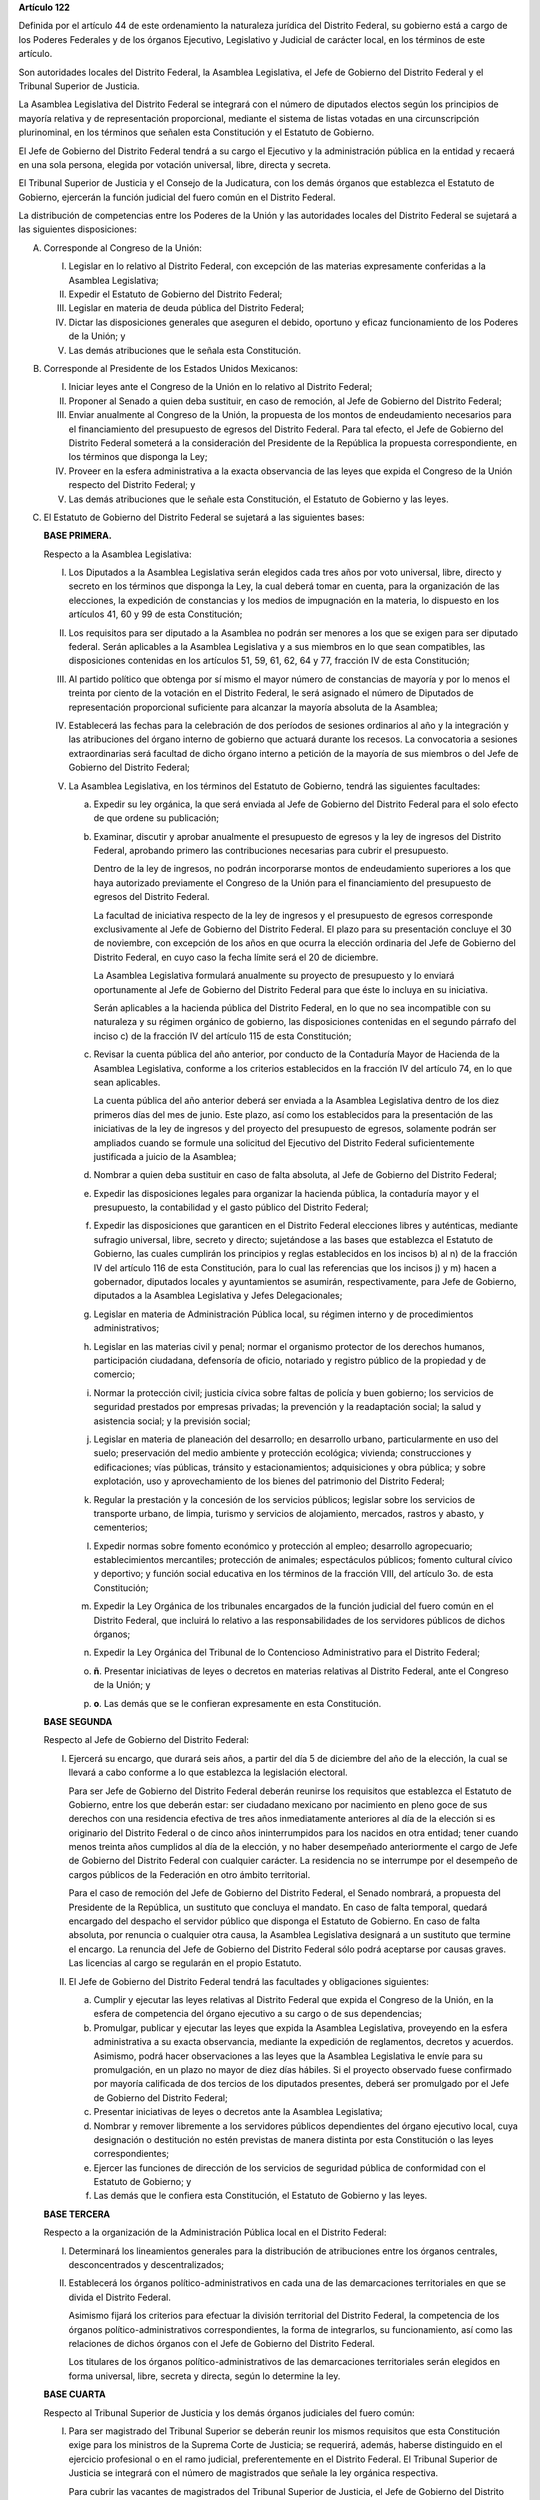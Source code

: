 **Artículo 122**

Definida por el artículo 44 de este ordenamiento la naturaleza jurídica
del Distrito Federal, su gobierno está a cargo de los Poderes Federales
y de los órganos Ejecutivo, Legislativo y Judicial de carácter local, en
los términos de este artículo.

Son autoridades locales del Distrito Federal, la Asamblea Legislativa,
el Jefe de Gobierno del Distrito Federal y el Tribunal Superior de
Justicia.

La Asamblea Legislativa del Distrito Federal se integrará con el número
de diputados electos según los principios de mayoría relativa y de
representación proporcional, mediante el sistema de listas votadas en
una circunscripción plurinominal, en los términos que señalen esta
Constitución y el Estatuto de Gobierno.

El Jefe de Gobierno del Distrito Federal tendrá a su cargo el Ejecutivo
y la administración pública en la entidad y recaerá en una sola persona,
elegida por votación universal, libre, directa y secreta.

El Tribunal Superior de Justicia y el Consejo de la Judicatura, con los
demás órganos que establezca el Estatuto de Gobierno, ejercerán la
función judicial del fuero común en el Distrito Federal.

La distribución de competencias entre los Poderes de la Unión y las
autoridades locales del Distrito Federal se sujetará a las siguientes
disposiciones:

A. Corresponde al Congreso de la Unión:

   I. Legislar en lo relativo al Distrito Federal, con excepción de las
      materias expresamente conferidas a la Asamblea Legislativa;

   II. Expedir el Estatuto de Gobierno del Distrito Federal;

   III. Legislar en materia de deuda pública del Distrito Federal;

   IV. Dictar las disposiciones generales que aseguren el debido,
       oportuno y eficaz funcionamiento de los Poderes de la Unión; y

   V. Las demás atribuciones que le señala esta Constitución.

B. Corresponde al Presidente de los Estados Unidos Mexicanos:

   I. Iniciar leyes ante el Congreso de la Unión en lo relativo al
      Distrito Federal;

   II. Proponer al Senado a quien deba sustituir, en caso de remoción,
       al Jefe de Gobierno del Distrito Federal;

   III. Enviar anualmente al Congreso de la Unión, la propuesta de los
        montos de endeudamiento necesarios para el financiamiento del
        presupuesto de egresos del Distrito Federal. Para tal efecto, el
        Jefe de Gobierno del Distrito Federal someterá a la
        consideración del Presidente de la República la propuesta
        correspondiente, en los términos que disponga la Ley;

   IV. Proveer en la esfera administrativa a la exacta observancia de
       las leyes que expida el Congreso de la Unión respecto del
       Distrito Federal; y

   V. Las demás atribuciones que le señale esta Constitución, el
      Estatuto de Gobierno y las leyes.

C. El Estatuto de Gobierno del Distrito Federal se sujetará a las
   siguientes bases:

   **BASE PRIMERA.**

   Respecto a la Asamblea Legislativa:

   I. Los Diputados a la Asamblea Legislativa serán elegidos cada tres
      años por voto universal, libre, directo y secreto en los términos
      que disponga la Ley, la cual deberá tomar en cuenta, para la
      organización de las elecciones, la expedición de constancias y los
      medios de impugnación en la materia, lo dispuesto en los artículos
      41, 60 y 99 de esta Constitución;

   II. Los requisitos para ser diputado a la Asamblea no podrán ser
       menores a los que se exigen para ser diputado federal. Serán
       aplicables a la Asamblea Legislativa y a sus miembros en lo que
       sean compatibles, las disposiciones contenidas en los artículos
       51, 59, 61, 62, 64 y 77, fracción IV de esta Constitución;

   III. Al partido político que obtenga por sí mismo el mayor número de
        constancias de mayoría y por lo menos el treinta por ciento de
        la votación en el Distrito Federal, le será asignado el número
        de Diputados de representación proporcional suficiente para
        alcanzar la mayoría absoluta de la Asamblea;

   IV. Establecerá las fechas para la celebración de dos períodos de
       sesiones ordinarios al año y la integración y las atribuciones
       del órgano interno de gobierno que actuará durante los
       recesos. La convocatoria a sesiones extraordinarias será facultad
       de dicho órgano interno a petición de la mayoría de sus miembros
       o del Jefe de Gobierno del Distrito Federal;

   V. La Asamblea Legislativa, en los términos del Estatuto de Gobierno,
      tendrá las siguientes facultades:

      a. Expedir su ley orgánica, la que será enviada al Jefe de
         Gobierno del Distrito Federal para el solo efecto de que ordene
         su publicación;

      b. Examinar, discutir y aprobar anualmente el presupuesto de
         egresos y la ley de ingresos del Distrito Federal, aprobando
         primero las contribuciones necesarias para cubrir el
         presupuesto.

         Dentro de la ley de ingresos, no podrán incorporarse montos de
         endeudamiento superiores a los que haya autorizado previamente
         el Congreso de la Unión para el financiamiento del presupuesto
         de egresos del Distrito Federal.

         La facultad de iniciativa respecto de la ley de ingresos y el
         presupuesto de egresos corresponde exclusivamente al Jefe de
         Gobierno del Distrito Federal. El plazo para su presentación
         concluye el 30 de noviembre, con excepción de los años en que
         ocurra la elección ordinaria del Jefe de Gobierno del Distrito
         Federal, en cuyo caso la fecha límite será el 20 de diciembre.

         La Asamblea Legislativa formulará anualmente su proyecto de
         presupuesto y lo enviará oportunamente al Jefe de Gobierno del
         Distrito Federal para que éste lo incluya en su iniciativa.

         Serán aplicables a la hacienda pública del Distrito Federal, en
         lo que no sea incompatible con su naturaleza y su régimen
         orgánico de gobierno, las disposiciones contenidas en el
         segundo párrafo del inciso c) de la fracción IV del artículo
         115 de esta Constitución;

      c. Revisar la cuenta pública del año anterior, por conducto de la
         Contaduría Mayor de Hacienda de la Asamblea Legislativa,
         conforme a los criterios establecidos en la fracción IV del
         artículo 74, en lo que sean aplicables.

         La cuenta pública del año anterior deberá ser enviada a la
         Asamblea Legislativa dentro de los diez primeros días del mes
         de junio. Este plazo, así como los establecidos para la
         presentación de las iniciativas de la ley de ingresos y del
         proyecto del presupuesto de egresos, solamente podrán ser
         ampliados cuando se formule una solicitud del Ejecutivo del
         Distrito Federal suficientemente justificada a juicio de la
         Asamblea;

      d. Nombrar a quien deba sustituir en caso de falta absoluta, al
         Jefe de Gobierno del Distrito Federal;

      e. Expedir las disposiciones legales para organizar la hacienda
         pública, la contaduría mayor y el presupuesto, la contabilidad
         y el gasto público del Distrito Federal;

      f. Expedir las disposiciones que garanticen en el Distrito Federal
         elecciones libres y auténticas, mediante sufragio universal,
         libre, secreto y directo; sujetándose a las bases que
         establezca el Estatuto de Gobierno, las cuales cumplirán los
         principios y reglas establecidos en los incisos b) al n) de la
         fracción IV del artículo 116 de esta Constitución, para lo cual
         las referencias que los incisos j) y m) hacen a gobernador,
         diputados locales y ayuntamientos se asumirán, respectivamente,
         para Jefe de Gobierno, diputados a la Asamblea Legislativa y
         Jefes Delegacionales;

      g. Legislar en materia de Administración Pública local, su régimen
         interno y de procedimientos administrativos;

      h. Legislar en las materias civil y penal; normar el organismo
         protector de los derechos humanos, participación ciudadana,
         defensoría de oficio, notariado y registro público de la
         propiedad y de comercio;

      i. Normar la protección civil; justicia cívica sobre faltas de
         policía y buen gobierno; los servicios de seguridad prestados
         por empresas privadas; la prevención y la readaptación social;
         la salud y asistencia social; y la previsión social;

      j. Legislar en materia de planeación del desarrollo; en desarrollo
         urbano, particularmente en uso del suelo; preservación del
         medio ambiente y protección ecológica; vivienda; construcciones
         y edificaciones; vías públicas, tránsito y estacionamientos;
         adquisiciones y obra pública; y sobre explotación, uso y
         aprovechamiento de los bienes del patrimonio del Distrito
         Federal;

      k. Regular la prestación y la concesión de los servicios públicos;
         legislar sobre los servicios de transporte urbano, de limpia,
         turismo y servicios de alojamiento, mercados, rastros y abasto,
         y cementerios;

      l. Expedir normas sobre fomento económico y protección al empleo;
         desarrollo agropecuario; establecimientos mercantiles;
         protección de animales; espectáculos públicos; fomento cultural
         cívico y deportivo; y función social educativa en los términos
         de la fracción VIII, del artículo 3o. de esta Constitución;

      m. Expedir la Ley Orgánica de los tribunales encargados de la
         función judicial del fuero común en el Distrito Federal, que
         incluirá lo relativo a las responsabilidades de los servidores
         públicos de dichos órganos;

      n. Expedir la Ley Orgánica del Tribunal de lo Contencioso
         Administrativo para el Distrito Federal;

      o. **ñ**\. Presentar iniciativas de leyes o decretos en materias
         relativas al Distrito Federal, ante el Congreso de la Unión; y

      p. **o**\. Las demás que se le confieran expresamente en esta
         Constitución.

   **BASE SEGUNDA**

   Respecto al Jefe de Gobierno del Distrito Federal:

   I. Ejercerá su encargo, que durará seis años, a partir del día 5 de
      diciembre del año de la elección, la cual se llevará a cabo
      conforme a lo que establezca la legislación electoral.

      Para ser Jefe de Gobierno del Distrito Federal deberán reunirse
      los requisitos que establezca el Estatuto de Gobierno, entre los
      que deberán estar: ser ciudadano mexicano por nacimiento en pleno
      goce de sus derechos con una residencia efectiva de tres años
      inmediatamente anteriores al día de la elección si es originario
      del Distrito Federal o de cinco años ininterrumpidos para los
      nacidos en otra entidad; tener cuando menos treinta años cumplidos
      al día de la elección, y no haber desempeñado anteriormente el
      cargo de Jefe de Gobierno del Distrito Federal con cualquier
      carácter. La residencia no se interrumpe por el desempeño de
      cargos públicos de la Federación en otro ámbito territorial.

      Para el caso de remoción del Jefe de Gobierno del Distrito
      Federal, el Senado nombrará, a propuesta del Presidente de la
      República, un sustituto que concluya el mandato. En caso de falta
      temporal, quedará encargado del despacho el servidor público que
      disponga el Estatuto de Gobierno. En caso de falta absoluta, por
      renuncia o cualquier otra causa, la Asamblea Legislativa designará
      a un sustituto que termine el encargo. La renuncia del Jefe de
      Gobierno del Distrito Federal sólo podrá aceptarse por causas
      graves. Las licencias al cargo se regularán en el propio Estatuto.

   II. El Jefe de Gobierno del Distrito Federal tendrá las facultades y
       obligaciones siguientes:

       a. Cumplir y ejecutar las leyes relativas al Distrito Federal que
          expida el Congreso de la Unión, en la esfera de competencia
          del órgano ejecutivo a su cargo o de sus dependencias;

       b. Promulgar, publicar y ejecutar las leyes que expida la
          Asamblea Legislativa, proveyendo en la esfera administrativa a
          su exacta observancia, mediante la expedición de reglamentos,
          decretos y acuerdos.  Asimismo, podrá hacer observaciones a
          las leyes que la Asamblea Legislativa le envíe para su
          promulgación, en un plazo no mayor de diez días hábiles. Si el
          proyecto observado fuese confirmado por mayoría calificada de
          dos tercios de los diputados presentes, deberá ser promulgado
          por el Jefe de Gobierno del Distrito Federal;

       c. Presentar iniciativas de leyes o decretos ante la Asamblea
          Legislativa;

       d. Nombrar y remover libremente a los servidores públicos
          dependientes del órgano ejecutivo local, cuya designación o
          destitución no estén previstas de manera distinta por esta
          Constitución o las leyes correspondientes;

       e. Ejercer las funciones de dirección de los servicios de
          seguridad pública de conformidad con el Estatuto de Gobierno;
          y

       f. Las demás que le confiera esta Constitución, el Estatuto de
          Gobierno y las leyes.

   **BASE TERCERA**

   Respecto a la organización de la Administración Pública local en el
   Distrito Federal:

   I. Determinará los lineamientos generales para la distribución de
      atribuciones entre los órganos centrales, desconcentrados y
      descentralizados;

   II. Establecerá los órganos político-administrativos en cada una de
       las demarcaciones territoriales en que se divida el Distrito
       Federal.

       Asimismo fijará los criterios para efectuar la división
       territorial del Distrito Federal, la competencia de los órganos
       político-administrativos correspondientes, la forma de
       integrarlos, su funcionamiento, así como las relaciones de dichos
       órganos con el Jefe de Gobierno del Distrito Federal.

       Los titulares de los órganos político-administrativos de las
       demarcaciones territoriales serán elegidos en forma universal,
       libre, secreta y directa, según lo determine la ley.

   **BASE CUARTA**

   Respecto al Tribunal Superior de Justicia y los demás órganos
   judiciales del fuero común:

   I. Para ser magistrado del Tribunal Superior se deberán reunir los
      mismos requisitos que esta Constitución exige para los ministros
      de la Suprema Corte de Justicia; se requerirá, además, haberse
      distinguido en el ejercicio profesional o en el ramo judicial,
      preferentemente en el Distrito Federal. El Tribunal Superior de
      Justicia se integrará con el número de magistrados que señale la
      ley orgánica respectiva.

      Para cubrir las vacantes de magistrados del Tribunal Superior de
      Justicia, el Jefe de Gobierno del Distrito Federal someterá la
      propuesta respectiva a la decisión de la Asamblea Legislativa. Los
      Magistrados ejercerán el cargo durante seis años y podrán ser
      ratificados por la Asamblea; y si lo fuesen, sólo podrán ser
      privados de sus puestos en los términos del Título Cuarto de esta
      Constitución.

   II. La administración, vigilancia y disciplina del Tribunal Superior
       de Justicia, de los juzgados y demás órganos judiciales, estará a
       cargo del Consejo de la Judicatura del Distrito Federal. El
       Consejo de la Judicatura tendrá siete miembros, uno de los cuales
       será el presidente del Tribunal Superior de Justicia, quien
       también presidirá el Consejo.  Los miembros restantes serán: un
       Magistrado, un Juez de Primera Instancia y un Juez de Paz,
       elegidos mediante insaculación; uno designado por el Jefe de
       Gobierno del Distrito Federal y otros dos nombrados por la
       Asamblea Legislativa. Todos los Consejeros deberán reunir los
       requisitos exigidos para ser magistrado y durarán cinco años en
       su cargo; serán sustituidos de manera escalonada y no podrán ser
       nombrados para un nuevo periodo.

       El Consejo designará a los Jueces de Primera Instancia y a los
       que con otra denominación se creen en el Distrito Federal, en los
       términos que las disposiciones prevean en materia de carrera
       judicial;

   III. Se determinarán las atribuciones y las normas de funcionamiento
        del Consejo de la Judicatura, tomando en cuenta lo dispuesto por
        el artículo 100 de esta Constitución;

   IV. Se fijarán los criterios conforme a los cuales la ley orgánica
       establecerá las normas para la formación y actualización de
       funcionarios, así como del desarrollo de la carrera judicial;

   V. Serán aplicables a los miembros del Consejo de la Judicatura, así
      como a los magistrados y jueces, los impedimentos y sanciones
      previstos en el artículo 101 de esta Constitución;

   VI. El Consejo de la Judicatura elaborará el presupuesto de los
       tribunales de justicia en la entidad y lo remitirá al Jefe de
       Gobierno del Distrito Federal para su inclusión en el proyecto de
       presupuesto de egresos que se presente a la aprobación de la
       Asamblea Legislativa.

   **BASE QUINTA**

   Existirá un Tribunal de lo Contencioso Administrativo, que tendrá
   plena autonomía para dirimir las controversias entre los particulares
   y las autoridades de la Administración Pública local del Distrito
   Federal.

   Se determinarán las normas para su integración y atribuciones, mismas
   que serán desarrolladas por su ley orgánica.

D. El Ministerio Público en el Distrito Federal será presidido por un
   Procurador General de Justicia, que será nombrado en los términos que
   señale el Estatuto de Gobierno; este ordenamiento y la ley orgánica
   respectiva determinarán su organización, competencia y normas de
   funcionamiento.

E. En el Distrito Federal será aplicable respecto del Presidente de los
   Estados Unidos Mexicanos, lo dispuesto en la fracción Vll del
   artículo 115 de esta Constitución. La designación y remoción del
   servidor público que tenga a su cargo el mando directo de la fuerza
   pública se hará en los términos que señale el Estatuto de Gobierno.

F. La Cámara de Senadores del Congreso de la Unión, o en sus recesos, la
   Comisión Permanente, podrá remover al Jefe de Gobierno del Distrito
   Federal por causas graves que afecten las relaciones con los Poderes
   de la Unión o el orden público en el Distrito Federal. La solicitud
   de remoción deberá ser presentada por la mitad de los miembros de la
   Cámara de Senadores o de la Comisión Permanente, en su caso.

G. Para la eficaz coordinación de las distintas jurisdicciones locales y
   municipales entre sí, y de éstas con la federación y el Distrito
   Federal en la planeación y ejecución de acciones en las zonas
   conurbadas limítrofes con el Distrito Federal, de acuerdo con el
   artículo 115, fracción Vl de esta Constitución, en materia de
   asentamientos humanos; protección al ambiente; preservación y
   restauración del equilibrio ecológico; transporte, agua potable y
   drenaje; recolección, tratamiento y disposición de desechos sólidos y
   seguridad pública, sus respectivos gobiernos podrán suscribir
   convenios para la creación de comisiones metropolitanas en las que
   concurran y participen con apego a sus leyes.

   Las comisiones serán constituidas por acuerdo conjunto de los
   participantes. En el instrumento de creación se determinará la forma
   de integración, estructura y funciones.

   A través de las comisiones se establecerán:

   a. Las bases para la celebración de convenios, en el seno de las
      comisiones, conforme a las cuales se acuerden los ámbitos
      territoriales y de funciones respecto a la ejecución y operación
      de obras, prestación de servicios públicos o realización de
      acciones en las materias indicadas en el primer párrafo de este
      apartado;

   b. Las bases para establecer, coordinadamente por las partes
      integrantes de las comisiones, las funciones específicas en las
      materias referidas, así como para la aportación común de recursos
      materiales, humanos y financieros necesarios para su operación; y

   c. Las demás reglas para la regulación conjunta y coordinada del
      desarrollo de las zonas conurbadas, prestación de servicios y
      realización de acciones que acuerden los integrantes de las
      comisiones.

H. Las prohibiciones y limitaciones que esta Constitución establece para
   los Estados se aplicarán para las autoridades del Distrito Federal.
